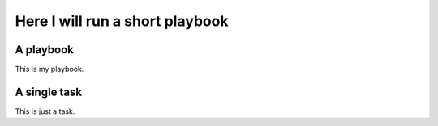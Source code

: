 ********************************
Here I will run a short playbook
********************************


A playbook
==========

This is my playbook.

.. ansible-playbook::

   - hosts: localhost
     gather_facts: false
     tasks:
       - name: a first tasks
         debug:
           msg: Some blabla
       - name: run uname
         command: uname -a
         register: result
       - debug: var=result

A single task
=============

This is just a task.

.. ansible-task::

   - name: Show up the ansible_distribution of the host
     debug:
       msg: "This documentation was built on a {{ ansible_distribution  }}."
